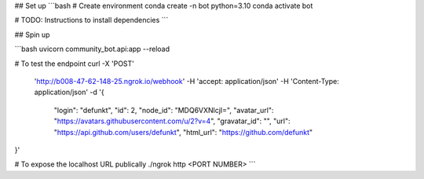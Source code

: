 
## Set up
```bash
# Create environment
conda create -n bot python=3.10 
conda activate bot

# TODO: Instructions to install dependencies
```

## Spin up

```bash
uvicorn community_bot.api:app --reload 

# To test the endpoint
curl -X 'POST' \
  'http://b008-47-62-148-25.ngrok.io/webhook' \
  -H 'accept: application/json' \
  -H 'Content-Type: application/json' \
  -d '{
      "login": "defunkt",
      "id": 2,
      "node_id": "MDQ6VXNlcjI=",
      "avatar_url": "https://avatars.githubusercontent.com/u/2?v=4",
      "gravatar_id": "",
      "url": "https://api.github.com/users/defunkt",
      "html_url": "https://github.com/defunkt"
}'

# To expose the localhost URL publically
./ngrok  http <PORT NUMBER>
```